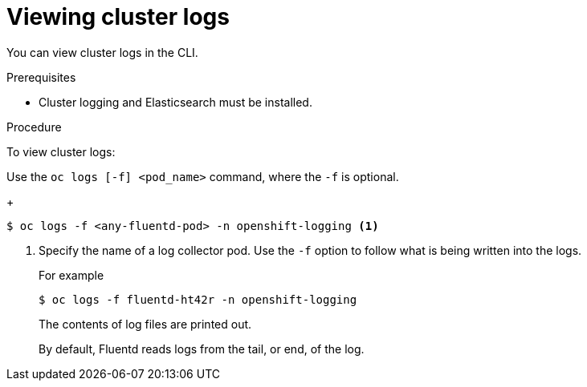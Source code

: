 // Module included in the following assemblies:
//
// * logging/cluster-logging-viewing.adoc

[id="cluster-logging-viewing-cli_{context}"]
= Viewing cluster logs

You can view cluster logs in the CLI. 

.Prerequisites

* Cluster logging and Elasticsearch must be installed.

.Procedure 

To view cluster logs:

Use the `oc logs [-f] <pod_name>` command, where the `-f`
is optional.
+
----
$ oc logs -f <any-fluentd-pod> -n openshift-logging <1>
----
<1> Specify the name of a log collector pod. Use the `-f` option to follow what is being written into the logs.
+
For example
+
----
$ oc logs -f fluentd-ht42r -n openshift-logging
----
+
The contents of log files are printed out.
+
By default, Fluentd reads logs from the tail, or end, of the log. 

